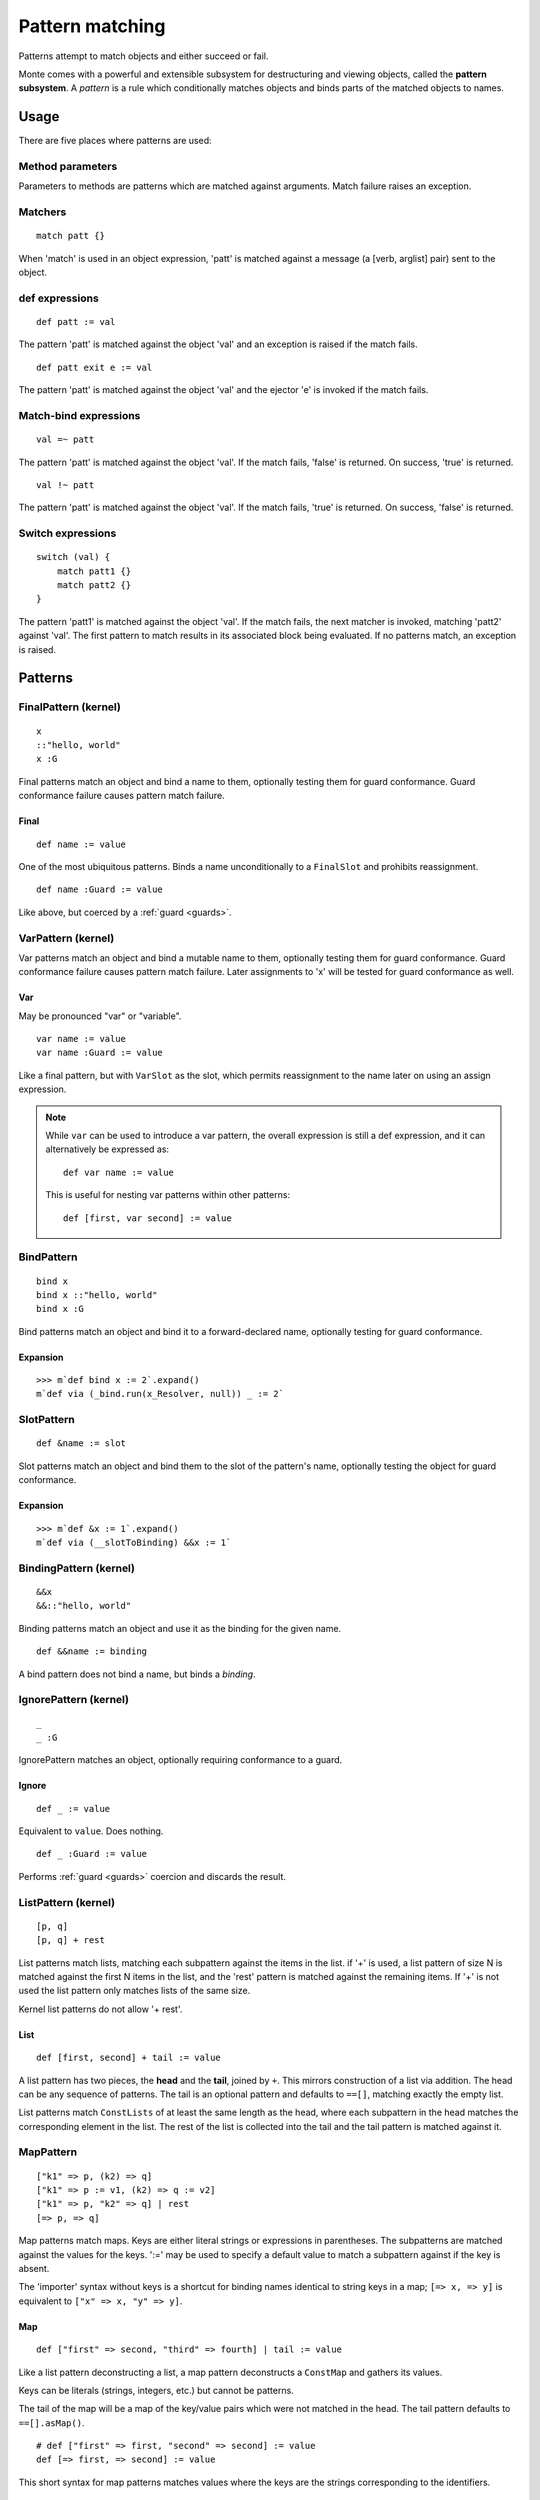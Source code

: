 .. _patterns:

Pattern matching
================

Patterns attempt to match objects and either succeed or fail.

.. todo:: blend wizards text with doc text

.. todo:: change pseudocode into real code (updoc/doctest style)

.. todo:: document expansion of non-kernel patterns

Monte comes with a powerful and extensible subsystem for destructuring and
viewing objects, called the **pattern subsystem**. A *pattern* is a rule which
conditionally matches objects and binds parts of the matched objects to names.

.. todo:: consider the fate of this Pronounciation stuff

   Speak the name of the pattern, followed by "pattern": "This is a
   via pattern with a such-that pattern inside."

Usage
-----

There are five places where patterns are used:

Method parameters
~~~~~~~~~~~~~~~~~

Parameters to methods are patterns which are matched against
arguments. Match failure raises an exception.

.. todo:: fwd ref parameters?

Matchers
~~~~~~~~

::

  match patt {}

When 'match' is used in an object expression, 'patt' is
matched against a message (a [verb, arglist] pair) sent to the object.

.. todo:: fwd ref object expression?

def expressions
~~~~~~~~~~~~~~~

::

  def patt := val

The pattern 'patt' is matched against the object 'val' and an
exception is raised if the match fails.

::

  def patt exit e := val

The pattern 'patt' is matched against the object 'val' and the ejector
'e' is invoked if the match fails.

Match-bind expressions
~~~~~~~~~~~~~~~~~~~~~~

::

  val =~ patt

The pattern 'patt' is matched against the object 'val'. If the match
fails, 'false' is returned. On success, 'true' is returned.

::

  val !~ patt

The pattern 'patt' is matched against the object 'val'. If the match
fails, 'true' is returned. On success, 'false' is returned.

Switch expressions
~~~~~~~~~~~~~~~~~~

::

  switch (val) {
      match patt1 {}
      match patt2 {}
  }

The pattern 'patt1' is matched against the object 'val'. If the match
fails, the next matcher is invoked, matching 'patt2' against
'val'. The first pattern to match results in its associated block
being evaluated. If no patterns match, an exception is raised.

Patterns
--------

.. syntax:: pattern

   Choice(0,
          NonTerminal('namePattern'),
	  Choice(0,
	    NonTerminal('SamePattern'),
	    NonTerminal('NotSamePattern')),
          NonTerminal('QuasiLiteralPattern'),
          NonTerminal('ViaPattern'),
          NonTerminal('IgnorePattern'),
          NonTerminal('ListPattern'),
          NonTerminal('MapPattern'),
          NonTerminal('SuchThatPattern'))

.. syntax:: namePattern

   Choice(0,
           NonTerminal('FinalPattern'),
           NonTerminal('VarPattern'),
           NonTerminal('BindPattern'),
           NonTerminal('SlotPattern'),
           NonTerminal('BindingPattern'))


FinalPattern (kernel)
~~~~~~~~~~~~~~~~~~~~~

::

  x
  ::"hello, world"
  x :G

.. syntax:: FinalPattern

   Sequence(Choice(0, "IDENTIFIER", ".String."),
                    Optional(NonTerminal('guard')))

Final patterns match an object and bind a name to them, optionally
testing them for guard conformance. Guard conformance
failure causes pattern match failure.

Final
*****

::

    def name := value

One of the most ubiquitous patterns. Binds a name unconditionally to a
``FinalSlot`` and prohibits reassignment.

::

    def name :Guard := value

Like above, but coerced by a :ref:`guard <guards>`.


VarPattern (kernel)
~~~~~~~~~~~~~~~~~~~

.. syntax:: VarPattern

   Sequence("var", NonTerminal('name'),
            Optional(NonTerminal('guard')))

Var patterns match an object and bind a mutable name to them,
optionally testing them for guard conformance. Guard
conformance failure causes pattern match failure. Later assignments to
'x' will be tested for guard conformance as well.

Var
***

May be pronounced "var" or "variable".

::

    var name := value
    var name :Guard := value

Like a final pattern, but with ``VarSlot`` as the slot, which permits
reassignment to the name later on using an assign expression.

.. note::

    While ``var`` can be used to introduce a var pattern, the overall
    expression is still a def expression, and it can alternatively be
    expressed as::

        def var name := value

    This is useful for nesting var patterns within other patterns::

        def [first, var second] := value

BindPattern
~~~~~~~~~~~

.. syntax:: BindPattern

   Sequence("bind", NonTerminal('name'),
       Optional(NonTerminal('guard')))

::

  bind x
  bind x ::"hello, world"
  bind x :G

Bind patterns match an object and bind it to a forward-declared name,
optionally testing for guard conformance.

Expansion
*********

::

  >>> m`def bind x := 2`.expand()
  m`def via (_bind.run(x_Resolver, null)) _ := 2`


SlotPattern
~~~~~~~~~~~

.. syntax:: SlotPattern

   Sequence("&", NonTerminal('name'),
       Optional(NonTerminal('guard')))

::

    def &name := slot

Slot patterns match an object and bind them to the slot of the
pattern's name, optionally testing the object for guard conformance.

Expansion
*********

::

  >>> m`def &x := 1`.expand()
  m`def via (__slotToBinding) &&x := 1`

BindingPattern (kernel)
~~~~~~~~~~~~~~~~~~~~~~~

.. syntax:: BindingPattern

   Sequence("&&", NonTerminal('name'))

::

  &&x
  &&::"hello, world"

Binding patterns match an object and use it as the binding for the
given name.

::

    def &&name := binding

A bind pattern does not bind a name, but binds a *binding*.



IgnorePattern (kernel)
~~~~~~~~~~~~~~~~~~~~~~

.. syntax:: IgnorePattern

   Sequence("_", Optional(NonTerminal('guard')))

::

  _
  _ :G

IgnorePattern matches an object, optionally requiring conformance to a
guard.

Ignore
******

::

    def _ := value

Equivalent to ``value``. Does nothing.

::

    def _ :Guard := value

Performs :ref:`guard <guards>` coercion and discards the result.


ListPattern (kernel)
~~~~~~~~~~~~~~~~~~~~

.. syntax:: ListPattern

   Sequence("[",
            ZeroOrMore(NonTerminal('pattern'), ','),
            ']',
            Optional(Sequence("+", NonTerminal('pattern'))))

::

  [p, q]
  [p, q] + rest

List patterns match lists, matching each subpattern against the items
in the list.  if '+' is used, a list pattern of size N is matched
against the first N items in the list, and the 'rest' pattern is
matched against the remaining items. If '+' is not used the list
pattern only matches lists of the same size.

Kernel list patterns do not allow '+ rest'.

List
****

::

    def [first, second] + tail := value

A list pattern has two pieces, the **head** and the **tail**, joined by ``+``.
This mirrors construction of a list via addition. The head can be any sequence
of patterns. The tail is an optional pattern and defaults to ``==[]``,
matching exactly the empty list.

List patterns match ``ConstLists`` of at least the same length as the head,
where each subpattern in the head matches the corresponding element in the
list. The rest of the list is collected into the tail and the tail pattern is
matched against it.

MapPattern
~~~~~~~~~~

.. syntax:: MapPattern

   Sequence("[",
            OneOrMore(NonTerminal('mapPatternItem'), ','),
            ']',
            Optional(Sequence("|", NonTerminal('pattern'))))

.. syntax:: mapPatternItem

   Sequence(
        Choice(0,
               Sequence("=>", NonTerminal('namePattern')),
               Sequence(
                 Choice(0,
		   Choice(0, ".String.", ".int.", ".float64.", ".char."),
                   Sequence("(", NonTerminal('expr'), ")")),
                 "=>", NonTerminal('pattern'))),
        Optional(Sequence(":=", NonTerminal('order'))))

.. syntax:: mapItem

   Choice(
        0,
        Sequence("=>", Choice(
            0,
            Sequence("&", NonTerminal('name')),
            Sequence("&&", NonTerminal('name')),
            NonTerminal('name'))),
        Sequence(NonTerminal('expr'), "=>", NonTerminal('expr')))

::

  ["k1" => p, (k2) => q]
  ["k1" => p := v1, (k2) => q := v2]
  ["k1" => p, "k2" => q] | rest
  [=> p, => q]

Map patterns match maps. Keys are either literal strings or
expressions in parentheses. The subpatterns are matched against the
values for the keys. ':=' may be used to specify a default value to
match a subpattern against if the key is absent.

.. index:: importer

The 'importer' syntax without keys is a shortcut for binding names
identical to string keys in a map; ``[=> x, => y]`` is equivalent to
``["x" => x, "y" => y]``.

Map
***

::

    def ["first" => second, "third" => fourth] | tail := value

Like a list pattern deconstructing a list, a map pattern deconstructs a ``ConstMap`` and gathers its values.

Keys can be literals (strings, integers, etc.) but cannot be patterns.

The tail of the map will be a map of the key/value pairs which were not
matched in the head. The tail pattern defaults to ``==[].asMap()``.

::

    # def ["first" => first, "second" => second] := value
    def [=> first, => second] := value

This short syntax for map patterns matches values where the keys are the
strings corresponding to the identifiers.

::

    def ["key" => patt := "default value"] := value

Any pair in a map pattern can have a default value using the above syntax.  In
this example, the ``patt`` subpattern will be asked to match against either
the value corresponding to ``"key"``, or ``"default value"``.

SamePattern
~~~~~~~~~~~

.. syntax:: SamePattern

   Sequence("==", NonTerminal('prim'))

::

  ==val

Same patterns match objects that compare same to their value.

Exactly
*******

::

    def ==specimen := value

Exactly patterns contain a single expression and match if (and only if)
``value == specimen`` according to typical Monte semantics.

While this particular formulation of an exactly pattern might not be very
useful, it can be handy as a pattern in switch expressions.

NotSamePattern
~~~~~~~~~~~~~~

.. syntax:: NotSamePattern

   Sequence("!=", NonTerminal('prim'))

::

  !=val

Not-same patterns match objects that do not compare same to their value.

Not
***

::

    def !=specimen := value

Exactly patterns contain a single expression and match if (and only if)
``value != specimen`` according to typical Monte semantics.

QuasiliteralPattern
~~~~~~~~~~~~~~~~~~~

.. syntax:: QuasiliteralPattern

   Sequence(
    Optional(Terminal("IDENTIFIER")),
    '`',
    ZeroOrMore(
        Choice(0, Comment('...text...'),
               Choice(
                   0,
                   Terminal('@IDENT'),
                   Sequence('@{', NonTerminal('pattern'), '}')))),
    '`')

::

  foo`some text @p more text @{q :G} ...`

Quasiliteral patterns invoke a quasiparser with text containing
pattern holes. The resulting matcher object is invoked with the object
to be matched, and the patterns in the holes are matched against the
specimens it extracts.

Quasiliteral
************

::

    def `$value holes and @pattern holes` := specimen

Any quasiliteral can be used as a pattern.


ViaPattern (kernel)
~~~~~~~~~~~~~~~~~~~

.. syntax:: ViaPattern

   Sequence("via", "(", NonTerminal('expr'), ')',
            NonTerminal('pattern'))

::

  via (a) p

Via
***

::

    def via (view) patt := value

Via patterns contain a **view** (sometimes called a **transformation**) and a
subpattern. The view is an expression which takes a specimen and ejector and
returns a transformed specimen on success or ejects on failure. This is
similar to a guard but permits much richer transformations in addition to
simple tests.

A via pattern matches if its view successfully transforms the specimen and the
subpattern matches the transformed specimen.


SuchThatPattern
~~~~~~~~~~~~~~~

.. syntax:: SuchThatPattern

   Sequence(NonTerminal('pattern'), "?", "(", NonTerminal('expr'), ")")

::

  p ? a

Such-That
*********

::

    def patt ? (condition) := value

The such-that pattern contains a subpattern and a **condition**, not unlike
the condition expression in an ``if`` expression. The such-that pattern first
speculatively performs the pattern match in its subpattern, and then succeeds
or fails based on whether the condition evaluates to ``true`` or ``false``.

CallPattern
~~~~~~~~~~~

a(p, q)

.. todo:: check whether this is implemented.
